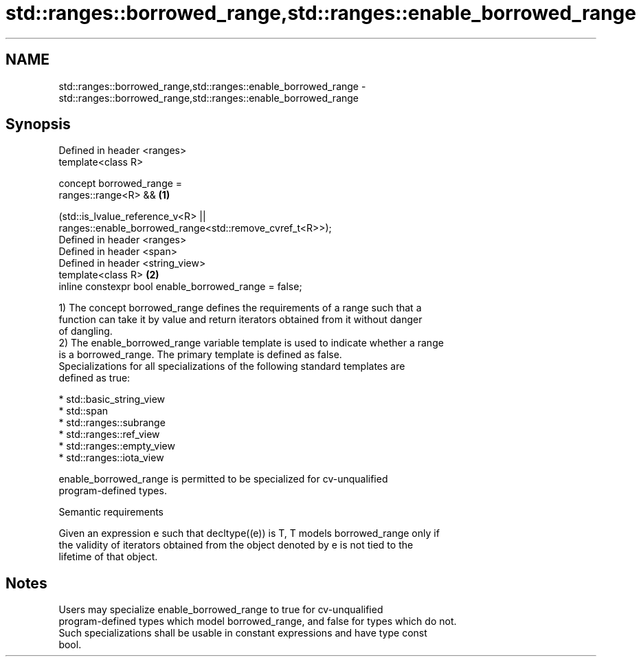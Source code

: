 .TH std::ranges::borrowed_range,std::ranges::enable_borrowed_range 3 "2021.11.17" "http://cppreference.com" "C++ Standard Libary"
.SH NAME
std::ranges::borrowed_range,std::ranges::enable_borrowed_range \- std::ranges::borrowed_range,std::ranges::enable_borrowed_range

.SH Synopsis
   Defined in header <ranges>
   template<class R>

   concept borrowed_range =
       ranges::range<R> &&                                                         \fB(1)\fP

       (std::is_lvalue_reference_v<R> ||
   ranges::enable_borrowed_range<std::remove_cvref_t<R>>);
   Defined in header <ranges>
   Defined in header <span>
   Defined in header <string_view>
   template<class R>                                                               \fB(2)\fP
   inline constexpr bool enable_borrowed_range = false;

   1) The concept borrowed_range defines the requirements of a range such that a
   function can take it by value and return iterators obtained from it without danger
   of dangling.
   2) The enable_borrowed_range variable template is used to indicate whether a range
   is a borrowed_range. The primary template is defined as false.
   Specializations for all specializations of the following standard templates are
   defined as true:

     * std::basic_string_view
     * std::span
     * std::ranges::subrange
     * std::ranges::ref_view
     * std::ranges::empty_view
     * std::ranges::iota_view

   enable_borrowed_range is permitted to be specialized for cv-unqualified
   program-defined types.

   Semantic requirements

   Given an expression e such that decltype((e)) is T, T models borrowed_range only if
   the validity of iterators obtained from the object denoted by e is not tied to the
   lifetime of that object.

.SH Notes

   Users may specialize enable_borrowed_range to true for cv-unqualified
   program-defined types which model borrowed_range, and false for types which do not.
   Such specializations shall be usable in constant expressions and have type const
   bool.

